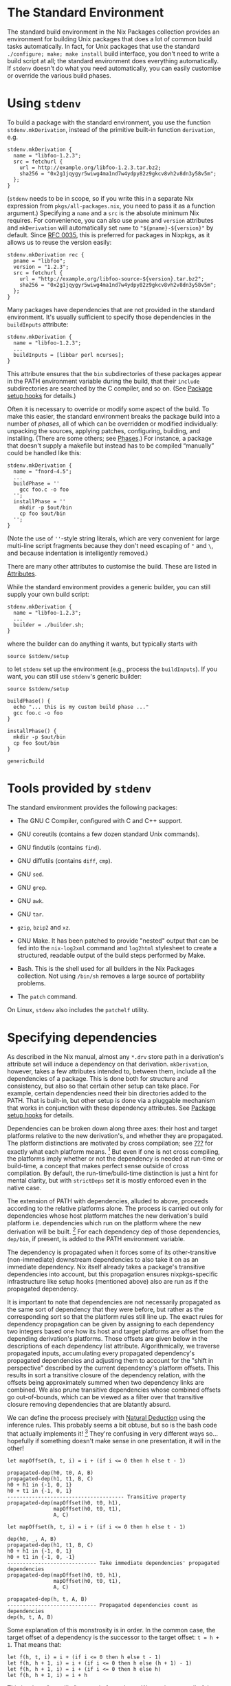 * The Standard Environment
  :PROPERTIES:
  :CUSTOM_ID: chap-stdenv
  :END:

The standard build environment in the Nix Packages collection provides
an environment for building Unix packages that does a lot of common
build tasks automatically. In fact, for Unix packages that use the
standard =./configure; make; make install= build interface, you don't
need to write a build script at all; the standard environment does
everything automatically. If =stdenv= doesn't do what you need
automatically, you can easily customise or override the various build
phases.

* Using =stdenv=
  :PROPERTIES:
  :CUSTOM_ID: sec-using-stdenv
  :END:

To build a package with the standard environment, you use the function
=stdenv.mkDerivation=, instead of the primitive built-in function
=derivation=, e.g.

#+BEGIN_EXAMPLE
  stdenv.mkDerivation {
    name = "libfoo-1.2.3";
    src = fetchurl {
      url = http://example.org/libfoo-1.2.3.tar.bz2;
      sha256 = "0x2g1jqygyr5wiwg4ma1nd7w4ydpy82z9gkcv8vh2v8dn3y58v5m";
    };
  }
#+END_EXAMPLE

(=stdenv= needs to be in scope, so if you write this in a separate Nix
expression from =pkgs/all-packages.nix=, you need to pass it as a
function argument.) Specifying a =name= and a =src= is the absolute
minimum Nix requires. For convenience, you can also use =pname= and
=version= attributes and =mkDerivation= will automatically set =name= to
="${pname}-${version}"= by default. Since
[[https://github.com/NixOS/rfcs/pull/35][RFC 0035]], this is preferred
for packages in Nixpkgs, as it allows us to reuse the version easily:

#+BEGIN_EXAMPLE
  stdenv.mkDerivation rec {
    pname = "libfoo";
    version = "1.2.3";
    src = fetchurl {
      url = "http://example.org/libfoo-source-${version}.tar.bz2";
      sha256 = "0x2g1jqygyr5wiwg4ma1nd7w4ydpy82z9gkcv8vh2v8dn3y58v5m";
    };
  }
#+END_EXAMPLE

Many packages have dependencies that are not provided in the standard
environment. It's usually sufficient to specify those dependencies in
the =buildInputs= attribute:

#+BEGIN_EXAMPLE
  stdenv.mkDerivation {
    name = "libfoo-1.2.3";
    ...
    buildInputs = [libbar perl ncurses];
  }
#+END_EXAMPLE

This attribute ensures that the =bin= subdirectories of these packages
appear in the PATH environment variable during the build, that their
=include= subdirectories are searched by the C compiler, and so on. (See
[[#ssec-setup-hooks][Package setup hooks]] for details.)

Often it is necessary to override or modify some aspect of the build. To
make this easier, the standard environment breaks the package build into
a number of /phases/, all of which can be overridden or modified
individually: unpacking the sources, applying patches, configuring,
building, and installing. (There are some others; see
[[#sec-stdenv-phases][Phases]].) For instance, a package that doesn't
supply a makefile but instead has to be compiled “manually” could be
handled like this:

#+BEGIN_EXAMPLE
  stdenv.mkDerivation {
    name = "fnord-4.5";
    ...
    buildPhase = ''
      gcc foo.c -o foo
    '';
    installPhase = ''
      mkdir -p $out/bin
      cp foo $out/bin
    '';
  }
#+END_EXAMPLE

(Note the use of =''=-style string literals, which are very convenient
for large multi-line script fragments because they don't need escaping
of ="= and =\=, and because indentation is intelligently removed.)

There are many other attributes to customise the build. These are listed
in [[#ssec-stdenv-attributes][Attributes]].

While the standard environment provides a generic builder, you can still
supply your own build script:

#+BEGIN_EXAMPLE
  stdenv.mkDerivation {
    name = "libfoo-1.2.3";
    ...
    builder = ./builder.sh;
  }
#+END_EXAMPLE

where the builder can do anything it wants, but typically starts with

#+BEGIN_EXAMPLE
  source $stdenv/setup
#+END_EXAMPLE

to let =stdenv= set up the environment (e.g., process the
=buildInputs=). If you want, you can still use =stdenv='s generic
builder:

#+BEGIN_EXAMPLE
  source $stdenv/setup

  buildPhase() {
    echo "... this is my custom build phase ..."
    gcc foo.c -o foo
  }

  installPhase() {
    mkdir -p $out/bin
    cp foo $out/bin
  }

  genericBuild
#+END_EXAMPLE

* Tools provided by =stdenv=
  :PROPERTIES:
  :CUSTOM_ID: sec-tools-of-stdenv
  :END:

The standard environment provides the following packages:

- The GNU C Compiler, configured with C and C++ support.

- GNU coreutils (contains a few dozen standard Unix commands).

- GNU findutils (contains =find=).

- GNU diffutils (contains =diff=, =cmp=).

- GNU =sed=.

- GNU =grep=.

- GNU =awk=.

- GNU =tar=.

- =gzip=, =bzip2= and =xz=.

- GNU Make. It has been patched to provide "nested" output that can be
  fed into the =nix-log2xml= command and =log2html= stylesheet to create
  a structured, readable output of the build steps performed by Make.

- Bash. This is the shell used for all builders in the Nix Packages
  collection. Not using =/bin/sh= removes a large source of portability
  problems.

- The =patch= command.

On Linux, =stdenv= also includes the =patchelf= utility.

* Specifying dependencies
  :PROPERTIES:
  :CUSTOM_ID: ssec-stdenv-dependencies
  :END:

As described in the Nix manual, almost any =*.drv= store path in a
derivation's attribute set will induce a dependency on that derivation.
=mkDerivation=, however, takes a few attributes intended to, between
them, include all the dependencies of a package. This is done both for
structure and consistency, but also so that certain other setup can take
place. For example, certain dependencies need their bin directories
added to the PATH. That is built-in, but other setup is done via a
pluggable mechanism that works in conjunction with these dependency
attributes. See [[#ssec-setup-hooks][Package setup hooks]] for details.

Dependencies can be broken down along three axes: their host and target
platforms relative to the new derivation's, and whether they are
propagated. The platform distinctions are motivated by cross
compilation; see [[#chap-cross][???]] for exactly what each platform
means. [fn:1] But even if one is not cross compiling, the platforms
imply whether or not the dependency is needed at run-time or build-time,
a concept that makes perfect sense outside of cross compilation. By
default, the run-time/build-time distinction is just a hint for mental
clarity, but with =strictDeps= set it is mostly enforced even in the
native case.

The extension of PATH with dependencies, alluded to above, proceeds
according to the relative platforms alone. The process is carried out
only for dependencies whose host platform matches the new derivation's
build platform i.e. dependencies which run on the platform where the new
derivation will be built. [fn:2] For each dependency dep of those
dependencies, =dep/bin=, if present, is added to the PATH environment
variable.

The dependency is propagated when it forces some of its other-transitive
(non-immediate) downstream dependencies to also take it on as an
immediate dependency. Nix itself already takes a package's transitive
dependencies into account, but this propagation ensures nixpkgs-specific
infrastructure like setup hooks (mentioned above) also are run as if the
propagated dependency.

It is important to note that dependencies are not necessarily propagated
as the same sort of dependency that they were before, but rather as the
corresponding sort so that the platform rules still line up. The exact
rules for dependency propagation can be given by assigning to each
dependency two integers based one how its host and target platforms are
offset from the depending derivation's platforms. Those offsets are
given below in the descriptions of each dependency list attribute.
Algorithmically, we traverse propagated inputs, accumulating every
propagated dependency's propagated dependencies and adjusting them to
account for the "shift in perspective" described by the current
dependency's platform offsets. This results in sort a transitive closure
of the dependency relation, with the offsets being approximately summed
when two dependency links are combined. We also prune transitive
dependencies whose combined offsets go out-of-bounds, which can be
viewed as a filter over that transitive closure removing dependencies
that are blatantly absurd.

We can define the process precisely with
[[https://en.wikipedia.org/wiki/Natural_deduction][Natural Deduction]]
using the inference rules. This probably seems a bit obtuse, but so is
the bash code that actually implements it! [fn:3] They're confusing in
very different ways so... hopefully if something doesn't make sense in
one presentation, it will in the other!

#+BEGIN_EXAMPLE
  let mapOffset(h, t, i) = i + (if i <= 0 then h else t - 1)

  propagated-dep(h0, t0, A, B)
  propagated-dep(h1, t1, B, C)
  h0 + h1 in {-1, 0, 1}
  h0 + t1 in {-1, 0, 1}
  -------------------------------------- Transitive property
  propagated-dep(mapOffset(h0, t0, h1),
                 mapOffset(h0, t0, t1),
                 A, C)
#+END_EXAMPLE

#+BEGIN_EXAMPLE
  let mapOffset(h, t, i) = i + (if i <= 0 then h else t - 1)

  dep(h0, _, A, B)
  propagated-dep(h1, t1, B, C)
  h0 + h1 in {-1, 0, 1}
  h0 + t1 in {-1, 0, -1}
  ----------------------------- Take immediate dependencies' propagated dependencies
  propagated-dep(mapOffset(h0, t0, h1),
                 mapOffset(h0, t0, t1),
                 A, C)
#+END_EXAMPLE

#+BEGIN_EXAMPLE
  propagated-dep(h, t, A, B)
  ----------------------------- Propagated dependencies count as dependencies
  dep(h, t, A, B)
#+END_EXAMPLE

Some explanation of this monstrosity is in order. In the common case,
the target offset of a dependency is the successor to the target offset:
=t = h + 1=. That means that:

#+BEGIN_EXAMPLE
  let f(h, t, i) = i + (if i <= 0 then h else t - 1)
  let f(h, h + 1, i) = i + (if i <= 0 then h else (h + 1) - 1)
  let f(h, h + 1, i) = i + (if i <= 0 then h else h)
  let f(h, h + 1, i) = i + h
#+END_EXAMPLE

This is where "sum-like" comes in from above: We can just sum all of the
host offsets to get the host offset of the transitive dependency. The
target offset is the transitive dependency is simply the host offset +
1, just as it was with the dependencies composed to make this transitive
one; it can be ignored as it doesn't add any new information.

Because of the bounds checks, the uncommon cases are =h = t= and
=h + 2 = t=. In the former case, the motivation for =mapOffset= is that
since its host and target platforms are the same, no transitive
dependency of it should be able to "discover" an offset greater than its
reduced target offsets. =mapOffset= effectively "squashes" all its
transitive dependencies' offsets so that none will ever be greater than
the target offset of the original =h = t= package. In the other case,
=h + 1= is skipped over between the host and target offsets. Instead of
squashing the offsets, we need to "rip" them apart so no transitive
dependencies' offset is that one.

Overall, the unifying theme here is that propagation shouldn't be
introducing transitive dependencies involving platforms the depending
package is unaware of. [One can imagine the dependending package asking
for dependencies with the platforms it knows about; other platforms it
doesn't know how to ask for. The platform description in that scenario
is a kind of unforagable capability.] The offset bounds checking and
definition of =mapOffset= together ensure that this is the case.
Discovering a new offset is discovering a new platform, and since those
platforms weren't in the derivation "spec" of the needing package, they
cannot be relevant. From a capability perspective, we can imagine that
the host and target platforms of a package are the capabilities a
package requires, and the depending package must provide the capability
to the dependency.

- =depsBuildBuild= :: A list of dependencies whose host and target
  platforms are the new derivation's build platform. This means a =-1=
  host and =-1= target offset from the new derivation's platforms. These
  are programs and libraries used at build time that produce programs
  and libraries also used at build time. If the dependency doesn't care
  about the target platform (i.e. isn't a compiler or similar tool), put
  it in =nativeBuildInputs= instead. The most common use of this
  =buildPackages.stdenv.cc=, the default C compiler for this role. That
  example crops up more than one might think in old commonly used C
  libraries.

  Since these packages are able to be run at build-time, they are always
  added to the PATH, as described above. But since these packages are
  only guaranteed to be able to run then, they shouldn't persist as
  run-time dependencies. This isn't currently enforced, but could be in
  the future.

- =nativeBuildInputs= :: A list of dependencies whose host platform is
  the new derivation's build platform, and target platform is the new
  derivation's host platform. This means a =-1= host offset and =0=
  target offset from the new derivation's platforms. These are programs
  and libraries used at build-time that, if they are a compiler or
  similar tool, produce code to run at run-time---i.e. tools used to
  build the new derivation. If the dependency doesn't care about the
  target platform (i.e. isn't a compiler or similar tool), put it here,
  rather than in =depsBuildBuild= or =depsBuildTarget=. This could be
  called =depsBuildHost= but =nativeBuildInputs= is used for historical
  continuity.

  Since these packages are able to be run at build-time, they are added
  to the PATH, as described above. But since these packages are only
  guaranteed to be able to run then, they shouldn't persist as run-time
  dependencies. This isn't currently enforced, but could be in the
  future.

- =depsBuildTarget= :: A list of dependencies whose host platform is the
  new derivation's build platform, and target platform is the new
  derivation's target platform. This means a =-1= host offset and =1=
  target offset from the new derivation's platforms. These are programs
  used at build time that produce code to run with code produced by the
  depending package. Most commonly, these are tools used to build the
  runtime or standard library that the currently-being-built compiler
  will inject into any code it compiles. In many cases, the
  currently-being-built-compiler is itself employed for that task, but
  when that compiler won't run (i.e. its build and host platform differ)
  this is not possible. Other times, the compiler relies on some other
  tool, like binutils, that is always built separately so that the
  dependency is unconditional.

  This is a somewhat confusing concept to wrap one's head around, and
  for good reason. As the only dependency type where the platform
  offsets are not adjacent integers, it requires thinking of a
  bootstrapping stage /two/ away from the current one. It and its
  use-case go hand in hand and are both considered poor form: try to not
  need this sort of dependency, and try to avoid building standard
  libraries and runtimes in the same derivation as the compiler produces
  code using them. Instead strive to build those like a normal library,
  using the newly-built compiler just as a normal library would. In
  short, do not use this attribute unless you are packaging a compiler
  and are sure it is needed.

  Since these packages are able to run at build time, they are added to
  the PATH, as described above. But since these packages are only
  guaranteed to be able to run then, they shouldn't persist as run-time
  dependencies. This isn't currently enforced, but could be in the
  future.

- =depsHostHost= :: A list of dependencies whose host and target
  platforms match the new derivation's host platform. This means a =0=
  host offset and =0= target offset from the new derivation's host
  platform. These are packages used at run-time to generate code also
  used at run-time. In practice, this would usually be tools used by
  compilers for macros or a metaprogramming system, or libraries used by
  the macros or metaprogramming code itself. It's always preferable to
  use a =depsBuildBuild= dependency in the derivation being built over a
  =depsHostHost= on the tool doing the building for this purpose.

- =buildInputs= :: A list of dependencies whose host platform and target
  platform match the new derivation's. This means a =0= host offset and
  a =1= target offset from the new derivation's host platform. This
  would be called =depsHostTarget= but for historical continuity. If the
  dependency doesn't care about the target platform (i.e. isn't a
  compiler or similar tool), put it here, rather than in
  =depsBuildBuild=.

  These are often programs and libraries used by the new derivation at
  /run/-time, but that isn't always the case. For example, the machine
  code in a statically-linked library is only used at run-time, but the
  derivation containing the library is only needed at build-time. Even
  in the dynamic case, the library may also be needed at build-time to
  appease the linker.

- =depsTargetTarget= :: A list of dependencies whose host platform
  matches the new derivation's target platform. This means a =1= offset
  from the new derivation's platforms. These are packages that run on
  the target platform, e.g. the standard library or run-time deps of
  standard library that a compiler insists on knowing about. It's poor
  form in almost all cases for a package to depend on another from a
  future stage [future stage corresponding to positive offset]. Do not
  use this attribute unless you are packaging a compiler and are sure it
  is needed.

- =depsBuildBuildPropagated= :: The propagated equivalent of
  =depsBuildBuild=. This perhaps never ought to be used, but it is
  included for consistency [see below for the others].

- =propagatedNativeBuildInputs= :: The propagated equivalent of
  =nativeBuildInputs=. This would be called =depsBuildHostPropagated=
  but for historical continuity. For example, if package =Y= has
  =propagatedNativeBuildInputs = [X]=, and package =Z= has
  =buildInputs = [Y]=, then package =Z= will be built as if it included
  package =X= in its =nativeBuildInputs=. If instead, package =Z= has
  =nativeBuildInputs = [Y]=, then =Z= will be built as if it included
  =X= in the =depsBuildBuild= of package =Z=, because of the sum of the
  two =-1= host offsets.

- =depsBuildTargetPropagated= :: The propagated equivalent of
  =depsBuildTarget=. This is prefixed for the same reason of alerting
  potential users.

- =depsHostHostPropagated= :: The propagated equivalent of
  =depsHostHost=.

- =propagatedBuildInputs= :: The propagated equivalent of =buildInputs=.
  This would be called =depsHostTargetPropagated= but for historical
  continuity.

- =depsTargetTargetPropagated= :: The propagated equivalent of
  =depsTargetTarget=. This is prefixed for the same reason of alerting
  potential users.

* Attributes
  :PROPERTIES:
  :CUSTOM_ID: ssec-stdenv-attributes
  :END:

- =NIX_DEBUG= :: A natural number indicating how much information to
  log. If set to 1 or higher, =stdenv= will print moderate debugging
  information during the build. In particular, the =gcc= and =ld=
  wrapper scripts will print out the complete command line passed to the
  wrapped tools. If set to 6 or higher, the =stdenv= setup script will
  be run with =set -x= tracing. If set to 7 or higher, the =gcc= and
  =ld= wrapper scripts will also be run with =set -x= tracing.

- =enableParallelBuilding= :: If set to =true=, =stdenv= will pass
  specific flags to =make= and other build tools to enable parallel
  building with up to =build-cores= workers.

  Unless set to =false=, some build systems with good support for
  parallel building including =cmake=, =meson=, and =qmake= will set it
  to =true=.

- =passthru= :: This is an attribute set which can be filled with
  arbitrary values. For example:

  #+BEGIN_EXAMPLE
    passthru = {
      foo = "bar";
      baz = {
        value1 = 4;
        value2 = 5;
      };
    }
  #+END_EXAMPLE

  Values inside it are not passed to the builder, so you can change them
  without triggering a rebuild. However, they can be accessed outside of
  a derivation directly, as if they were set inside a derivation itself,
  e.g. =hello.baz.value1=. We don't specify any usage or schema of
  =passthru= - it is meant for values that would be useful outside the
  derivation in other parts of a Nix expression (e.g. in other
  derivations). An example would be to convey some specific dependency
  of your derivation which contains a program with plugins support.
  Later, others who make derivations with plugins can use passed-through
  dependency to ensure that their plugin would be binary-compatible with
  built program.

- =passthru.updateScript= :: A script to be run by
  =maintainers/scripts/update.nix= when the package is matched. It needs
  to be an executable file, either on the file system:

  #+BEGIN_EXAMPLE
    passthru.updateScript = ./update.sh;
  #+END_EXAMPLE

  or inside the expression itself:

  #+BEGIN_EXAMPLE
    passthru.updateScript = writeScript "update-zoom-us" ''
      #!/usr/bin/env nix-shell
      #!nix-shell -i bash -p curl pcre common-updater-scripts

      set -eu -o pipefail

      version="$(curl -sI https://zoom.us/client/latest/zoom_x86_64.tar.xz | grep -Fi 'Location:' | pcregrep -o1 '/(([0-9]\.?)+)/')"
      update-source-version zoom-us "$version"
    '';
  #+END_EXAMPLE

  The attribute can also contain a list, a script followed by arguments
  to be passed to it:

  #+BEGIN_EXAMPLE
    passthru.updateScript = [ ../../update.sh pname "--requested-release=unstable" ];
  #+END_EXAMPLE

  The script will be usually run from the root of the Nixpkgs repository
  but you should not rely on that. Also note that the update scripts
  will be run in parallel by default; you should avoid running
  =git commit= or any other commands that cannot handle that.

  For information about how to run the updates, execute
  =nix-shell maintainers/scripts/update.nix=.

* Phases
  :PROPERTIES:
  :CUSTOM_ID: sec-stdenv-phases
  :END:

The generic builder has a number of /phases/. Package builds are split
into phases to make it easier to override specific parts of the build
(e.g., unpacking the sources or installing the binaries). Furthermore,
it allows a nicer presentation of build logs in the Nix build farm.

Each phase can be overridden in its entirety either by setting the
environment variable =namePhase= to a string containing some shell
commands to be executed, or by redefining the shell function
=namePhase=. The former is convenient to override a phase from the
derivation, while the latter is convenient from a build script. However,
typically one only wants to /add/ some commands to a phase, e.g. by
defining =postInstall= or =preFixup=, as skipping some of the default
actions may have unexpected consequences. The default script for each
phase is defined in the file =pkgs/stdenv/generic/setup.sh=.

** Controlling phases
   :PROPERTIES:
   :CUSTOM_ID: ssec-controlling-phases
   :END:

There are a number of variables that control what phases are executed
and in what order:

- =phases= :: Specifies the phases. You can change the order in which
  phases are executed, or add new phases, by setting this variable. If
  it's not set, the default value is used, which is
  =$prePhases unpackPhase patchPhase $preConfigurePhases configurePhase $preBuildPhases buildPhase checkPhase $preInstallPhases installPhase fixupPhase installCheckPhase $preDistPhases distPhase $postPhases=.

  Usually, if you just want to add a few phases, it's more convenient to
  set one of the variables below (such as =preInstallPhases=), as you
  then don't specify all the normal phases.

- =prePhases= :: Additional phases executed before any of the default
  phases.

- =preConfigurePhases= :: Additional phases executed just before the
  configure phase.

- =preBuildPhases= :: Additional phases executed just before the build
  phase.

- =preInstallPhases= :: Additional phases executed just before the
  install phase.

- =preFixupPhases= :: Additional phases executed just before the fixup
  phase.

- =preDistPhases= :: Additional phases executed just before the
  distribution phase.

- =postPhases= :: Additional phases executed after any of the default
  phases.

** The unpack phase
   :PROPERTIES:
   :CUSTOM_ID: ssec-unpack-phase
   :END:

The unpack phase is responsible for unpacking the source code of the
package. The default implementation of =unpackPhase= unpacks the source
files listed in the src environment variable to the current directory.
It supports the following files by default:

- Tar files :: These can optionally be compressed using =gzip=
  (=.tar.gz=, =.tgz= or =.tar.Z=), =bzip2= (=.tar.bz2=, =.tbz2= or
  =.tbz=) or =xz= (=.tar.xz=, =.tar.lzma= or =.txz=).

- Zip files :: Zip files are unpacked using =unzip=. However, =unzip= is
  not in the standard environment, so you should add it to
  =nativeBuildInputs= yourself.

- Directories in the Nix store :: These are simply copied to the current
  directory. The hash part of the file name is stripped, e.g.
  =/nix/store/1wydxgby13cz...-my-sources= would be copied to
  =my-sources=.

Additional file types can be supported by setting the =unpackCmd=
variable (see below).

- =srcs= / =src= :: The list of source files or directories to be
  unpacked or copied. One of these must be set.

- =sourceRoot= :: After running =unpackPhase=, the generic builder
  changes the current directory to the directory created by unpacking
  the sources. If there are multiple source directories, you should set
  =sourceRoot= to the name of the intended directory.

- =setSourceRoot= :: Alternatively to setting =sourceRoot=, you can set
  =setSourceRoot= to a shell command to be evaluated by the unpack phase
  after the sources have been unpacked. This command must set
  =sourceRoot=.

- =preUnpack= :: Hook executed at the start of the unpack phase.

- =postUnpack= :: Hook executed at the end of the unpack phase.

- =dontUnpack= :: Set to true to skip the unpack phase.

- =dontMakeSourcesWritable= :: If set to =1=, the unpacked sources are
  /not/ made writable. By default, they are made writable to prevent
  problems with read-only sources. For example, copied store directories
  would be read-only without this.

- =unpackCmd= :: The unpack phase evaluates the string =$unpackCmd= for
  any unrecognised file. The path to the current source file is
  contained in the =curSrc= variable.

** The patch phase
   :PROPERTIES:
   :CUSTOM_ID: ssec-patch-phase
   :END:

The patch phase applies the list of patches defined in the =patches=
variable.

- =patches= :: The list of patches. They must be in the format accepted
  by the =patch= command, and may optionally be compressed using =gzip=
  (=.gz=), =bzip2= (=.bz2=) or =xz= (=.xz=).

- =patchFlags= :: Flags to be passed to =patch=. If not set, the
  argument =-p1= is used, which causes the leading directory component
  to be stripped from the file names in each patch.

- =prePatch= :: Hook executed at the start of the patch phase.

- =postPatch= :: Hook executed at the end of the patch phase.

** The configure phase
   :PROPERTIES:
   :CUSTOM_ID: ssec-configure-phase
   :END:

The configure phase prepares the source tree for building. The default
=configurePhase= runs =./configure= (typically an Autoconf-generated
script) if it exists.

- =configureScript= :: The name of the configure script. It defaults to
  =./configure= if it exists; otherwise, the configure phase is skipped.
  This can actually be a command (like =perl ./Configure.pl=).

- =configureFlags= :: A list of strings passed as additional arguments
  to the configure script.

- =dontConfigure= :: Set to true to skip the configure phase.

- =configureFlagsArray= :: A shell array containing additional arguments
  passed to the configure script. You must use this instead of
  =configureFlags= if the arguments contain spaces.

- =dontAddPrefix= :: By default, the flag =--prefix=$prefix= is added to
  the configure flags. If this is undesirable, set this variable to
  true.

- =prefix= :: The prefix under which the package must be installed,
  passed via the =--prefix= option to the configure script. It defaults
  to =$out=.

- =prefixKey= :: The key to use when specifying the prefix. By default,
  this is set to =--prefix== as that is used by the majority of
  packages.

- =dontAddDisableDepTrack= :: By default, the flag
  =--disable-dependency-tracking= is added to the configure flags to
  speed up Automake-based builds. If this is undesirable, set this
  variable to true.

- =dontFixLibtool= :: By default, the configure phase applies some
  special hackery to all files called =ltmain.sh= before running the
  configure script in order to improve the purity of Libtool-based
  packages [fn:4] . If this is undesirable, set this variable to true.

- =dontDisableStatic= :: By default, when the configure script has
  =--enable-static=, the option =--disable-static= is added to the
  configure flags.

  If this is undesirable, set this variable to true.

- =configurePlatforms= :: By default, when cross compiling, the
  configure script has =--build=...= and =--host=...= passed. Packages
  can instead pass =[ "build" "host" "target" ]= or a subset to control
  exactly which platform flags are passed. Compilers and other tools can
  use this to also pass the target platform. [fn:5]

- =preConfigure= :: Hook executed at the start of the configure phase.

- =postConfigure= :: Hook executed at the end of the configure phase.

** The build phase
   :PROPERTIES:
   :CUSTOM_ID: build-phase
   :END:

The build phase is responsible for actually building the package (e.g.
compiling it). The default =buildPhase= simply calls =make= if a file
named =Makefile=, =makefile= or =GNUmakefile= exists in the current
directory (or the =makefile= is explicitly set); otherwise it does
nothing.

- =dontBuild= :: Set to true to skip the build phase.

- =makefile= :: The file name of the Makefile.

- =makeFlags= :: A list of strings passed as additional flags to =make=.
  These flags are also used by the default install and check phase. For
  setting make flags specific to the build phase, use =buildFlags= (see
  below).

  #+BEGIN_EXAMPLE
    makeFlags = [ "PREFIX=$(out)" ];
  #+END_EXAMPLE

  #+BEGIN_QUOTE
    *Note*

    The flags are quoted in bash, but environment variables can be
    specified by using the make syntax.
  #+END_QUOTE

- =makeFlagsArray= :: A shell array containing additional arguments
  passed to =make=. You must use this instead of =makeFlags= if the
  arguments contain spaces, e.g.

  #+BEGIN_EXAMPLE
    preBuild = ''
      makeFlagsArray+=(CFLAGS="-O0 -g" LDFLAGS="-lfoo -lbar")
    '';
  #+END_EXAMPLE

  Note that shell arrays cannot be passed through environment variables,
  so you cannot set =makeFlagsArray= in a derivation attribute (because
  those are passed through environment variables): you have to define
  them in shell code.

- =buildFlags= / =buildFlagsArray= :: A list of strings passed as
  additional flags to =make=. Like =makeFlags= and =makeFlagsArray=, but
  only used by the build phase.

- =preBuild= :: Hook executed at the start of the build phase.

- =postBuild= :: Hook executed at the end of the build phase.

You can set flags for =make= through the =makeFlags= variable.

Before and after running =make=, the hooks =preBuild= and =postBuild=
are called, respectively.

** The check phase
   :PROPERTIES:
   :CUSTOM_ID: ssec-check-phase
   :END:

The check phase checks whether the package was built correctly by
running its test suite. The default =checkPhase= calls =make check=, but
only if the =doCheck= variable is enabled.

- =doCheck= :: Controls whether the check phase is executed. By default
  it is skipped, but if =doCheck= is set to true, the check phase is
  usually executed. Thus you should set

  #+BEGIN_EXAMPLE
    doCheck = true;
  #+END_EXAMPLE

  in the derivation to enable checks. The exception is cross
  compilation. Cross compiled builds never run tests, no matter how
  =doCheck= is set, as the newly-built program won't run on the platform
  used to build it.

- =makeFlags= / =makeFlagsArray= / =makefile= :: See the build phase for
  details.

- =checkTarget= :: The make target that runs the tests. Defaults to
  =check=.

- =checkFlags= / =checkFlagsArray= :: A list of strings passed as
  additional flags to =make=. Like =makeFlags= and =makeFlagsArray=, but
  only used by the check phase.

- =checkInputs= :: A list of dependencies used by the phase. This gets
  included in =nativeBuildInputs= when =doCheck= is set.

- =preCheck= :: Hook executed at the start of the check phase.

- =postCheck= :: Hook executed at the end of the check phase.

** The install phase
   :PROPERTIES:
   :CUSTOM_ID: ssec-install-phase
   :END:

The install phase is responsible for installing the package in the Nix
store under out. The default =installPhase= creates the directory =$out=
and calls =make install=.

- =makeFlags= / =makeFlagsArray= / =makefile= :: See the build phase for
  details.

- =installTargets= :: The make targets that perform the installation.
  Defaults to =install=. Example:

  #+BEGIN_EXAMPLE
    installTargets = "install-bin install-doc";
  #+END_EXAMPLE

- =installFlags= / =installFlagsArray= :: A list of strings passed as
  additional flags to =make=. Like =makeFlags= and =makeFlagsArray=, but
  only used by the install phase.

- =preInstall= :: Hook executed at the start of the install phase.

- =postInstall= :: Hook executed at the end of the install phase.

** The fixup phase
   :PROPERTIES:
   :CUSTOM_ID: ssec-fixup-phase
   :END:

The fixup phase performs some (Nix-specific) post-processing actions on
the files installed under =$out= by the install phase. The default
=fixupPhase= does the following:

- It moves the =man/=, =doc/= and =info/= subdirectories of $out to
  =share/=.

- It strips libraries and executables of debug information.

- On Linux, it applies the =patchelf= command to ELF executables and
  libraries to remove unused directories from the =RPATH= in order to
  prevent unnecessary runtime dependencies.

- It rewrites the interpreter paths of shell scripts to paths found in
  PATH. E.g., =/usr/bin/perl= will be rewritten to
  =/nix/store/some-perl/bin/perl= found in PATH.

- =dontFixup= :: Set to true to skip the fixup phase.

- =dontStrip= :: If set, libraries and executables are not stripped. By
  default, they are.

- =dontStripHost= :: Like =dontStrip=, but only affects the =strip=
  command targetting the package's host platform. Useful when supporting
  cross compilation, but otherwise feel free to ignore.

- =dontStripTarget= :: Like =dontStrip=, but only affects the =strip=
  command targetting the packages' target platform. Useful when
  supporting cross compilation, but otherwise feel free to ignore.

- =dontMoveSbin= :: If set, files in =$out/sbin= are not moved to
  =$out/bin=. By default, they are.

- =stripAllList= :: List of directories to search for libraries and
  executables from which /all/ symbols should be stripped. By default,
  it's empty. Stripping all symbols is risky, since it may remove not
  just debug symbols but also ELF information necessary for normal
  execution.

- =stripAllFlags= :: Flags passed to the =strip= command applied to the
  files in the directories listed in =stripAllList=. Defaults to =-s=
  (i.e. =--strip-all=).

- =stripDebugList= :: List of directories to search for libraries and
  executables from which only debugging-related symbols should be
  stripped. It defaults to =lib bin sbin=.

- =stripDebugFlags= :: Flags passed to the =strip= command applied to
  the files in the directories listed in =stripDebugList=. Defaults to
  =-S= (i.e. =--strip-debug=).

- =dontPatchELF= :: If set, the =patchelf= command is not used to remove
  unnecessary =RPATH= entries. Only applies to Linux.

- =dontPatchShebangs= :: If set, scripts starting with =#!= do not have
  their interpreter paths rewritten to paths in the Nix store.

- =dontPruneLibtoolFiles= :: If set, libtool =.la= files associated with
  shared libraries won't have their =dependency_libs= field cleared.

- =forceShare= :: The list of directories that must be moved from =$out=
  to =$out/share=. Defaults to =man doc info=.

- =setupHook= :: A package can export a [[#ssec-setup-hooks][setup
  hook]] by setting this variable. The setup hook, if defined, is copied
  to =$out/nix-support/setup-hook=. Environment variables are then
  substituted in it using =substituteAll=.

- =preFixup= :: Hook executed at the start of the fixup phase.

- =postFixup= :: Hook executed at the end of the fixup phase.

- =separateDebugInfo= :: If set to =true=, the standard environment will
  enable debug information in C/C++ builds. After installation, the
  debug information will be separated from the executables and stored in
  the output named =debug=. (This output is enabled automatically; you
  don't need to set the =outputs= attribute explicitly.) To be precise,
  the debug information is stored in
  =debug/lib/debug/.build-id/XX/YYYY…=, where XXYYYY... is the build ID
  of the binary --- a SHA-1 hash of the contents of the binary.
  Debuggers like GDB use the build ID to look up the separated debug
  information.

  For example, with GDB, you can add

  #+BEGIN_EXAMPLE
    set debug-file-directory ~/.nix-profile/lib/debug
  #+END_EXAMPLE

  to =~/.gdbinit=. GDB will then be able to find debug information
  installed via =nix-env -i=.

** The installCheck phase
   :PROPERTIES:
   :CUSTOM_ID: ssec-installCheck-phase
   :END:

The installCheck phase checks whether the package was installed
correctly by running its test suite against the installed directories.
The default =installCheck= calls =make installcheck=.

- =doInstallCheck= :: Controls whether the installCheck phase is
  executed. By default it is skipped, but if =doInstallCheck= is set to
  true, the installCheck phase is usually executed. Thus you should set

  #+BEGIN_EXAMPLE
    doInstallCheck = true;
  #+END_EXAMPLE

  in the derivation to enable install checks. The exception is cross
  compilation. Cross compiled builds never run tests, no matter how
  =doInstallCheck= is set, as the newly-built program won't run on the
  platform used to build it.

- =installCheckTarget= :: The make target that runs the install tests.
  Defaults to =installcheck=.

- =installCheckFlags= / =installCheckFlagsArray= :: A list of strings
  passed as additional flags to =make=. Like =makeFlags= and
  =makeFlagsArray=, but only used by the installCheck phase.

- =installCheckInputs= :: A list of dependencies used by the phase. This
  gets included in =nativeBuildInputs= when =doInstallCheck= is set.

- =preInstallCheck= :: Hook executed at the start of the installCheck
  phase.

- =postInstallCheck= :: Hook executed at the end of the installCheck
  phase.

** The distribution phase
   :PROPERTIES:
   :CUSTOM_ID: ssec-distribution-phase
   :END:

The distribution phase is intended to produce a source distribution of
the package. The default =distPhase= first calls =make dist=, then it
copies the resulting source tarballs to =$out/tarballs/=. This phase is
only executed if the attribute =doDist= is set.

- =distTarget= :: The make target that produces the distribution.
  Defaults to =dist=.

- =distFlags= / =distFlagsArray= :: Additional flags passed to =make=.

- =tarballs= :: The names of the source distribution files to be copied
  to =$out/tarballs/=. It can contain shell wildcards. The default is
  =*.tar.gz=.

- =dontCopyDist= :: If set, no files are copied to =$out/tarballs/=.

- =preDist= :: Hook executed at the start of the distribution phase.

- =postDist= :: Hook executed at the end of the distribution phase.

* Shell functions
  :PROPERTIES:
  :CUSTOM_ID: ssec-stdenv-functions
  :END:

The standard environment provides a number of useful functions.

- =makeWrapper= executable wrapperfile args :: Constructs a wrapper for
  a program with various possible arguments. For example:

  #+BEGIN_EXAMPLE
    # adds `FOOBAR=baz` to `$out/bin/foo`’s environment
    makeWrapper $out/bin/foo $wrapperfile --set FOOBAR baz

    # prefixes the binary paths of `hello` and `git`
    # Be advised that paths often should be patched in directly
    # (via string replacements or in `configurePhase`).
    makeWrapper $out/bin/foo $wrapperfile --prefix PATH : ${lib.makeBinPath [ hello git ]}
  #+END_EXAMPLE

  There's many more kinds of arguments, they are documented in
  =nixpkgs/pkgs/build-support/setup-hooks/make-wrapper.sh=.

  =wrapProgram= is a convenience function you probably want to use most
  of the time.

- =substitute= infile outfile subs :: Performs string substitution on
  the contents of infile, writing the result to outfile. The
  substitutions in subs are of the following form:

  - =--replace= s1 s2 :: Replace every occurrence of the string s1 by
    s2.

  - =--subst-var= varName :: Replace every occurrence of =@varName@= by
    the contents of the environment variable varName. This is useful for
    generating files from templates, using =@...@= in the template as
    placeholders.

  - =--subst-var-by= varName s :: Replace every occurrence of
    =@varName@= by the string s.

  Example:

  #+BEGIN_EXAMPLE
    substitute ./foo.in ./foo.out \
        --replace /usr/bin/bar $bar/bin/bar \
        --replace "a string containing spaces" "some other text" \
        --subst-var someVar
  #+END_EXAMPLE

  =substitute= is implemented using the =replace= command. Unlike with
  the =sed= command, you don't have to worry about escaping special
  characters. It supports performing substitutions on binary files (such
  as executables), though there you'll probably want to make sure that
  the replacement string is as long as the replaced string.

- =substituteInPlace= file subs :: Like =substitute=, but performs the
  substitutions in place on the file file.

- =substituteAll= infile outfile :: Replaces every occurrence of
  =@varName@=, where varName is any environment variable, in infile,
  writing the result to outfile. For instance, if infile has the
  contents

  #+BEGIN_EXAMPLE
    #! @bash@/bin/sh
    PATH=@coreutils@/bin
    echo @foo@
  #+END_EXAMPLE

  and the environment contains
  =bash=/nix/store/bmwp0q28cf21...-bash-3.2-p39= and
  =coreutils=/nix/store/68afga4khv0w...-coreutils-6.12=, but does not
  contain the variable =foo=, then the output will be

  #+BEGIN_EXAMPLE
    #! /nix/store/bmwp0q28cf21...-bash-3.2-p39/bin/sh
    PATH=/nix/store/68afga4khv0w...-coreutils-6.12/bin
    echo @foo@
  #+END_EXAMPLE

  That is, no substitution is performed for undefined variables.

  Environment variables that start with an uppercase letter or an
  underscore are filtered out, to prevent global variables (like =HOME=)
  or private variables (like =__ETC_PROFILE_DONE=) from accidentally
  getting substituted. The variables also have to be valid bash “names”,
  as defined in the bash manpage (alphanumeric or =_=, must not start
  with a number).

- =substituteAllInPlace= file :: Like =substituteAll=, but performs the
  substitutions in place on the file file.

- =stripHash= path :: Strips the directory and hash part of a store
  path, outputting the name part to =stdout=. For example:

  #+BEGIN_EXAMPLE
    # prints coreutils-8.24
    stripHash "/nix/store/9s9r019176g7cvn2nvcw41gsp862y6b4-coreutils-8.24"
  #+END_EXAMPLE

  If you wish to store the result in another variable, then the
  following idiom may be useful:

  #+BEGIN_EXAMPLE
    name="/nix/store/9s9r019176g7cvn2nvcw41gsp862y6b4-coreutils-8.24"
    someVar=$(stripHash $name)
  #+END_EXAMPLE

- =wrapProgram= executable makeWrapperArgs :: Convenience function for
  =makeWrapper= that automatically creates a sane wrapper file. It takes
  all the same arguments as =makeWrapper=, except for =--argv0=.

  It cannot be applied multiple times, since it will overwrite the
  wrapper file.

* Package setup hooks
  :PROPERTIES:
  :CUSTOM_ID: ssec-setup-hooks
  :END:

Nix itself considers a build-time dependency as merely something that
should previously be built and accessible at build time---packages
themselves are on their own to perform any additional setup. In most
cases, that is fine, and the downstream derivation can deal with its own
dependencies. But for a few common tasks, that would result in almost
every package doing the same sort of setup work---depending not on the
package itself, but entirely on which dependencies were used.

In order to alleviate this burden, the setup hook mechanism was written,
where any package can include a shell script that [by convention rather
than enforcement by Nix], any downstream reverse-dependency will source
as part of its build process. That allows the downstream dependency to
merely specify its dependencies, and lets those dependencies effectively
initialize themselves. No boilerplate mirroring the list of dependencies
is needed.

The setup hook mechanism is a bit of a sledgehammer though: a powerful
feature with a broad and indiscriminate area of effect. The combination
of its power and implicit use may be expedient, but isn't without costs.
Nix itself is unchanged, but the spirit of added dependencies being
effect-free is violated even if the letter isn't. For example, if a
derivation path is mentioned more than once, Nix itself doesn't care and
simply makes sure the dependency derivation is already built just the
same---depending is just needing something to exist, and needing is
idempotent. However, a dependency specified twice will have its setup
hook run twice, and that could easily change the build environment
(though a well-written setup hook will therefore strive to be idempotent
so this is in fact not observable). More broadly, setup hooks are
anti-modular in that multiple dependencies, whether the same or
different, should not interfere and yet their setup hooks may well do
so.

The most typical use of the setup hook is actually to add other hooks
which are then run (i.e. after all the setup hooks) on each dependency.
For example, the C compiler wrapper's setup hook feeds itself flags for
each dependency that contains relevant libraries and headers. This is
done by defining a bash function, and appending its name to one of
envBuildBuildHooks`, envBuildHostHooks`, envBuildTargetHooks`,
envHostHostHooks`, envHostTargetHooks`, or envTargetTargetHooks`. These
6 bash variables correspond to the 6 sorts of dependencies by platform
(there's 12 total but we ignore the propagated/non-propagated axis).

Packages adding a hook should not hard code a specific hook, but rather
choose a variable /relative/ to how they are included. Returning to the
C compiler wrapper example, if the wrapper itself is an =n= dependency,
then it only wants to accumulate flags from =n + 1= dependencies, as
only those ones match the compiler's target platform. The hostOffset
variable is defined with the current dependency's host offset
targetOffset with its target offset, before its setup hook is sourced.
Additionally, since most environment hooks don't care about the target
platform, that means the setup hook can append to the right bash array
by doing something like

#+BEGIN_SRC sh
  addEnvHooks "$hostOffset" myBashFunction
#+END_SRC

The /existence/ of setups hooks has long been documented and packages
inside Nixpkgs are free to use this mechanism. Other packages, however,
should not rely on these mechanisms not changing between Nixpkgs
versions. Because of the existing issues with this system, there's
little benefit from mandating it be stable for any period of time.

First, let's cover some setup hooks that are part of Nixpkgs default
stdenv. This means that they are run for every package built using
=stdenv.mkDerivation=. Some of these are platform specific, so they may
run on Linux but not Darwin or vice-versa.

- =move-docs.sh= :: This setup hook moves any installed documentation to
  the =/share= subdirectory directory. This includes the man, doc and
  info directories. This is needed for legacy programs that do not know
  how to use the =share= subdirectory.

- =compress-man-pages.sh= :: This setup hook compresses any man pages
  that have been installed. The compression is done using the gzip
  program. This helps to reduce the installed size of packages.

- =strip.sh= :: This runs the strip command on installed binaries and
  libraries. This removes unnecessary information like debug symbols
  when they are not needed. This also helps to reduce the installed size
  of packages.

- =patch-shebangs.sh= :: This setup hook patches installed scripts to
  use the full path to the shebang interpreter. A shebang interpreter is
  the first commented line of a script telling the operating system
  which program will run the script (e.g =#!/bin/bash=). In Nix, we want
  an exact path to that interpreter to be used. This often replaces
  =/bin/sh= with a path in the Nix store.

- =audit-tmpdir.sh= :: This verifies that no references are left from
  the install binaries to the directory used to build those binaries.
  This ensures that the binaries do not need things outside the Nix
  store. This is currently supported in Linux only.

- =multiple-outputs.sh= :: This setup hook adds configure flags that
  tell packages to install files into any one of the proper outputs
  listed in =outputs=. This behavior can be turned off by setting
  =setOutputFlags= to false in the derivation environment. See
  [[#chap-multiple-output][???]] for more information.

- =move-sbin.sh= :: This setup hook moves any binaries installed in the
  sbin subdirectory into bin. In addition, a link is provided from sbin
  to bin for compatibility.

- =move-lib64.sh= :: This setup hook moves any libraries installed in
  the lib64 subdirectory into lib. In addition, a link is provided from
  lib64 to lib for compatibility.

- =set-source-date-epoch-to-latest.sh= :: This sets =SOURCE_DATE_EPOCH=
  to the modification time of the most recent file.

- Bintools Wrapper :: The Bintools Wrapper wraps the binary utilities
  for a bunch of miscellaneous purposes. These are GNU Binutils when
  targetting Linux, and a mix of cctools and GNU binutils for Darwin.
  [The "Bintools" name is supposed to be a compromise between "Binutils"
  and "cctools" not denoting any specific implementation.] Specifically,
  the underlying bintools package, and a C standard library (glibc or
  Darwin's libSystem, just for the dynamic loader) are all fed in, and
  dependency finding, hardening (see below), and purity checks for each
  are handled by the Bintools Wrapper. Packages typically depend on CC
  Wrapper, which in turn (at run time) depends on the Bintools Wrapper.

  The Bintools Wrapper was only just recently split off from CC Wrapper,
  so the division of labor is still being worked out. For example, it
  shouldn't care about the C standard library, but just take a
  derivation with the dynamic loader (which happens to be the glibc on
  linux). Dependency finding however is a task both wrappers will
  continue to need to share, and probably the most important to
  understand. It is currently accomplished by collecting directories of
  host-platform dependencies (i.e. =buildInputs= and
  =nativeBuildInputs=) in environment variables. The Bintools Wrapper's
  setup hook causes any =lib= and =lib64= subdirectories to be added to
  NIX_LDFLAGS. Since the CC Wrapper and the Bintools Wrapper use the
  same strategy, most of the Bintools Wrapper code is sparsely commented
  and refers to the CC Wrapper. But the CC Wrapper's code, by contrast,
  has quite lengthy comments. The Bintools Wrapper merely cites those,
  rather than repeating them, to avoid falling out of sync.

  A final task of the setup hook is defining a number of standard
  environment variables to tell build systems which executables fulfill
  which purpose. They are defined to just be the base name of the tools,
  under the assumption that the Bintools Wrapper's binaries will be on
  the path. Firstly, this helps poorly-written packages, e.g. ones that
  look for just =gcc= when CC isn't defined yet =clang= is to be used.
  Secondly, this helps packages not get confused when cross-compiling,
  in which case multiple Bintools Wrappers may simultaneously be in
  use. [fn:6] BUILD_- and TARGET_-prefixed versions of the normal
  environment variable are defined for additional Bintools Wrappers,
  properly disambiguating them.

  A problem with this final task is that the Bintools Wrapper is honest
  and defines LD as =ld=. Most packages, however, firstly use the C
  compiler for linking, secondly use LD anyways, defining it as the C
  compiler, and thirdly, only so define LD when it is undefined as a
  fallback. This triple-threat means Bintools Wrapper will break those
  packages, as LD is already defined as the actual linker which the
  package won't override yet doesn't want to use. The workaround is to
  define, just for the problematic package, LD as the C compiler. A good
  way to do this would be =preConfigure = "LD=$CC"=.

- CC Wrapper :: The CC Wrapper wraps a C toolchain for a bunch of
  miscellaneous purposes. Specifically, a C compiler (GCC or Clang),
  wrapped binary tools, and a C standard library (glibc or Darwin's
  libSystem, just for the dynamic loader) are all fed in, and dependency
  finding, hardening (see below), and purity checks for each are handled
  by the CC Wrapper. Packages typically depend on the CC Wrapper, which
  in turn (at run-time) depends on the Bintools Wrapper.

  Dependency finding is undoubtedly the main task of the CC Wrapper.
  This works just like the Bintools Wrapper, except that any =include=
  subdirectory of any relevant dependency is added to
  NIX_CFLAGS_COMPILE. The setup hook itself contains some lengthy
  comments describing the exact convoluted mechanism by which this is
  accomplished.

  Similarly, the CC Wrapper follows the Bintools Wrapper in defining
  standard environment variables with the names of the tools it wraps,
  for the same reasons described above. Importantly, while it includes a
  =cc= symlink to the c compiler for portability, the CC will be defined
  using the compiler's "real name" (i.e. =gcc= or =clang=). This helps
  lousy build systems that inspect on the name of the compiler rather
  than run it.

Here are some more packages that provide a setup hook. Since the list of
hooks is extensible, this is not an exhaustive list. The mechanism is
only to be used as a last resort, so it might cover most uses.

- Perl :: Adds the =lib/site_perl= subdirectory of each build input to
  the PERL5LIB environment variable. For instance, if =buildInputs=
  contains Perl, then the =lib/site_perl= subdirectory of each input is
  added to the PERL5LIB environment variable.

- Python :: Adds the =lib/${python.libPrefix}/site-packages=
  subdirectory of each build input to the PYTHONPATH environment
  variable.

- pkg-config :: Adds the =lib/pkgconfig= and =share/pkgconfig=
  subdirectories of each build input to the PKG_CONFIG_PATH environment
  variable.

- Automake :: Adds the =share/aclocal= subdirectory of each build input
  to the ACLOCAL_PATH environment variable.

- Autoconf :: The =autoreconfHook= derivation adds =autoreconfPhase=,
  which runs autoreconf, libtoolize and automake, essentially preparing
  the configure script in autotools-based builds. Most autotools-based
  packages come with the configure script pre-generated, but this hook
  is necessary for a few packages and when you need to patch the
  package's configure scripts.

- libxml2 :: Adds every file named =catalog.xml= found under the
  =xml/dtd= and =xml/xsl= subdirectories of each build input to the
  XML_CATALOG_FILES environment variable.

- teTeX / TeX Live :: Adds the =share/texmf-nix= subdirectory of each
  build input to the TEXINPUTS environment variable.

- Qt 4 :: Sets the QTDIR environment variable to Qt's path.

- gdk-pixbuf :: Exports GDK_PIXBUF_MODULE_FILE environment variable to
  the builder. Add librsvg package to =buildInputs= to get svg support.

- GHC :: Creates a temporary package database and registers every
  Haskell build input in it (TODO: how?).

- GNOME platform :: Hooks related to GNOME platform and related
  libraries like GLib, GTK and GStreamer are described in
  [[#sec-language-gnome][???]].

- autoPatchelfHook :: This is a special setup hook which helps in
  packaging proprietary software in that it automatically tries to find
  missing shared library dependencies of ELF files based on the given
  =buildInputs= and =nativeBuildInputs=.

  You can also specify a runtimeDependencies environment variable which
  lists dependencies that are unconditionally added to all executables.

  This is useful for programs that use dlopen 3 to load libraries at
  runtime.

  In certain situations you may want to run the main command
  (=autoPatchelf=) of the setup hook on a file or a set of directories
  instead of unconditionally patching all outputs. This can be done by
  setting the dontAutoPatchelf environment variable to a non-empty
  value.

  The =autoPatchelf= command also recognizes a =--no-recurse= command
  line flag, which prevents it from recursing into subdirectories.

- breakpointHook :: This hook will make a build pause instead of
  stopping when a failure happens. It prevents nix from cleaning up the
  build environment immediately and allows the user to attach to a build
  environment using the =cntr= command. Upon build error it will print
  instructions on how to use =cntr=, which can be used to enter the
  environment for debugging. Installing cntr and running the command
  will provide shell access to the build sandbox of failed build. At
  =/var/lib/cntr= the sandboxed filesystem is mounted. All commands and
  files of the system are still accessible within the shell. To execute
  commands from the sandbox use the cntr exec subcommand. =cntr= is only
  supported on Linux-based platforms. To use it first add =cntr= to your
  =environment.systemPackages= on NixOS or alternatively to the root
  user on non-NixOS systems. Then in the package that is supposed to be
  inspected, add =breakpointHook= to =nativeBuildInputs=.

  #+BEGIN_EXAMPLE
    nativeBuildInputs = [ breakpointHook ];
  #+END_EXAMPLE

  When a build failure happens there will be an instruction printed that
  shows how to attach with =cntr= to the build sandbox.

  #+BEGIN_QUOTE
    *Note*

    This won't work with remote builds as the build environment is on a
    different machine and can't be accessed by =cntr=. Remote builds can
    be turned off by setting =--option builders ''= for =nix-build= or
    =--builders ''= for =nix build=.
  #+END_QUOTE

- installShellFiles :: This hook helps with installing manpages and
  shell completion files. It exposes 2 shell functions =installManPage=
  and =installShellCompletion= that can be used from your =postInstall=
  hook.

  The =installManPage= function takes one or more paths to manpages to
  install. The manpages must have a section suffix, and may optionally
  be compressed (with =.gz= suffix). This function will place them into
  the correct directory.

  The =installShellCompletion= function takes one or more paths to shell
  completion files. By default it will autodetect the shell type from
  the completion file extension, but you may also specify it by passing
  one of =--bash=, =--fish=, or =--zsh=. These flags apply to all paths
  listed after them (up until another shell flag is given). Each path
  may also have a custom installation name provided by providing a flag
  =--name NAME= before the path. If this flag is not provided, zsh
  completions will be renamed automatically such that =foobar.zsh=
  becomes =_foobar=.

  #+BEGIN_EXAMPLE
    nativeBuildInputs = [ installShellFiles ];
    postInstall = ''
      installManPage doc/foobar.1 doc/barfoo.3
      # explicit behavior
      installShellCompletion --bash --name foobar.bash share/completions.bash
      installShellCompletion --fish --name foobar.fish share/completions.fish
      installShellCompletion --zsh --name _foobar share/completions.zsh
      # implicit behavior
      installShellCompletion share/completions/foobar.{bash,fish,zsh}
    '';
  #+END_EXAMPLE

- libiconv, libintl :: A few libraries automatically add to
  =NIX_LDFLAGS= their library, making their symbols automatically
  available to the linker. This includes libiconv and libintl (gettext).
  This is done to provide compatibility between GNU Linux, where
  libiconv and libintl are bundled in, and other systems where that
  might not be the case. Sometimes, this behavior is not desired. To
  disable this behavior, set =dontAddExtraLibs=.

- cmake :: Overrides the default configure phase to run the CMake
  command. By default, we use the Make generator of CMake. In addition,
  dependencies are added automatically to CMAKE_PREFIX_PATH so that
  packages are correctly detected by CMake. Some additional flags are
  passed in to give similar behavior to configure-based packages. You
  can disable this hook's behavior by setting configurePhase to a custom
  value, or by setting dontUseCmakeConfigure. cmakeFlags controls flags
  passed only to CMake. By default, parallel building is enabled as
  CMake supports parallel building almost everywhere. When Ninja is also
  in use, CMake will detect that and use the ninja generator.

- xcbuildHook :: Overrides the build and install phases to run the
  “xcbuild” command. This hook is needed when a project only comes with
  build files for the XCode build system. You can disable this behavior
  by setting buildPhase and configurePhase to a custom value.
  xcbuildFlags controls flags passed only to xcbuild.

- Meson :: Overrides the configure phase to run meson to generate Ninja
  files. To run these files, you should accompany Meson with ninja. By
  default, =enableParallelBuilding= is enabled as Meson supports
  parallel building almost everywhere.

  - =mesonFlags= :: Controls the flags passed to meson.

  - =mesonBuildType= :: Which
    [[https://mesonbuild.com/Builtin-options.html#core-options][=--buildtype=]]
    to pass to Meson. We default to =plain=.

  - =mesonAutoFeatures= :: What value to set
    [[https://mesonbuild.com/Builtin-options.html#core-options][=-Dauto_features==]]
    to. We default to =enabled=.

  - =mesonWrapMode= :: What value to set
    [[https://mesonbuild.com/Builtin-options.html#core-options][=-Dwrap_mode==]]
    to. We default to =nodownload= as we disallow network access.

  - =dontUseMesonConfigure= :: Disables using Meson's =configurePhase=.

- ninja :: Overrides the build, install, and check phase to run ninja
  instead of make. You can disable this behavior with the
  dontUseNinjaBuild, dontUseNinjaInstall, and dontUseNinjaCheck,
  respectively. Parallel building is enabled by default in Ninja.

- unzip :: This setup hook will allow you to unzip .zip files specified
  in $src. There are many similar packages like unrar, undmg, etc.

- wafHook :: Overrides the configure, build, and install phases. This
  will run the "waf" script used by many projects. If wafPath (default
  ./waf) doesn't exist, it will copy the version of waf available in
  Nixpkgs. wafFlags can be used to pass flags to the waf script.

- scons :: Overrides the build, install, and check phases. This uses the
  scons build system as a replacement for make. scons does not provide a
  configure phase, so everything is managed at build and install time.

* Purity in Nixpkgs
  :PROPERTIES:
  :CUSTOM_ID: sec-purity-in-nixpkgs
  :END:

[measures taken to prevent dependencies on packages outside the store,
and what you can do to prevent them]

GCC doesn't search in locations such as =/usr/include=. In fact,
attempts to add such directories through the =-I= flag are filtered out.
Likewise, the linker (from GNU binutils) doesn't search in standard
locations such as =/usr/lib=. Programs built on Linux are linked against
a GNU C Library that likewise doesn't search in the default system
locations.

* Hardening in Nixpkgs
  :PROPERTIES:
  :CUSTOM_ID: sec-hardening-in-nixpkgs
  :END:

There are flags available to harden packages at compile or link-time.
These can be toggled using the =stdenv.mkDerivation= parameters
=hardeningDisable= and =hardeningEnable=.

Both parameters take a list of flags as strings. The special ="all"=
flag can be passed to =hardeningDisable= to turn off all hardening.
These flags can also be used as environment variables for testing or
development purposes.

The following flags are enabled by default and might require disabling
with =hardeningDisable= if the program to package is incompatible.

- =format= :: Adds the
  =-Wformat -Wformat-security -Werror=format-security= compiler options.
  At present, this warns about calls to =printf= and =scanf= functions
  where the format string is not a string literal and there are no
  format arguments, as in =printf(foo);=. This may be a security hole if
  the format string came from untrusted input and contains =%n=.

  This needs to be turned off or fixed for errors similar to:

  #+BEGIN_EXAMPLE
    /tmp/nix-build-zynaddsubfx-2.5.2.drv-0/zynaddsubfx-2.5.2/src/UI/guimain.cpp:571:28: error: format not a string literal and no format arguments [-Werror=format-security]
             printf(help_message);
                                ^
    cc1plus: some warnings being treated as errors
  #+END_EXAMPLE

- =stackprotector= :: Adds the
  =-fstack-protector-strong --param ssp-buffer-size=4= compiler options.
  This adds safety checks against stack overwrites rendering many
  potential code injection attacks into aborting situations. In the best
  case this turns code injection vulnerabilities into denial of service
  or into non-issues (depending on the application).

  This needs to be turned off or fixed for errors similar to:

  #+BEGIN_EXAMPLE
    bin/blib.a(bios_console.o): In function `bios_handle_cup':
    /tmp/nix-build-ipxe-20141124-5cbdc41.drv-0/ipxe-5cbdc41/src/arch/i386/firmware/pcbios/bios_console.c:86: undefined reference to `__stack_chk_fail'
  #+END_EXAMPLE

- =fortify= :: Adds the =-O2 -D_FORTIFY_SOURCE=2= compiler options.
  During code generation the compiler knows a great deal of information
  about buffer sizes (where possible), and attempts to replace insecure
  unlimited length buffer function calls with length-limited ones. This
  is especially useful for old, crufty code. Additionally, format
  strings in writable memory that contain '%n' are blocked. If an
  application depends on such a format string, it will need to be worked
  around.

  Additionally, some warnings are enabled which might trigger build
  failures if compiler warnings are treated as errors in the package
  build. In this case, set =NIX_CFLAGS_COMPILE= to
  =-Wno-error=warning-type=.

  This needs to be turned off or fixed for errors similar to:

  #+BEGIN_EXAMPLE
    malloc.c:404:15: error: return type is an incomplete type
    malloc.c:410:19: error: storage size of 'ms' isn't known
  #+END_EXAMPLE

  #+BEGIN_EXAMPLE
    strdup.h:22:1: error: expected identifier or '(' before '__extension__'
  #+END_EXAMPLE

  #+BEGIN_EXAMPLE
    strsep.c:65:23: error: register name not specified for 'delim'
  #+END_EXAMPLE

  #+BEGIN_EXAMPLE
    installwatch.c:3751:5: error: conflicting types for '__open_2'
  #+END_EXAMPLE

  #+BEGIN_EXAMPLE
    fcntl2.h:50:4: error: call to '__open_missing_mode' declared with attribute error: open with O_CREAT or O_TMPFILE in second argument needs 3 arguments
  #+END_EXAMPLE

- =pic= :: Adds the =-fPIC= compiler options. This options adds support
  for position independent code in shared libraries and thus making ASLR
  possible.

  Most notably, the Linux kernel, kernel modules and other code not
  running in an operating system environment like boot loaders won't
  build with PIC enabled. The compiler will is most cases complain that
  PIC is not supported for a specific build.

  This needs to be turned off or fixed for assembler errors similar to:

  #+BEGIN_EXAMPLE
    ccbLfRgg.s: Assembler messages:
    ccbLfRgg.s:33: Error: missing or invalid displacement expression `private_key_len@GOTOFF'
  #+END_EXAMPLE

- =strictoverflow= :: Signed integer overflow is undefined behaviour
  according to the C standard. If it happens, it is an error in the
  program as it should check for overflow before it can happen, not
  afterwards. GCC provides built-in functions to perform arithmetic with
  overflow checking, which are correct and faster than any custom
  implementation. As a workaround, the option =-fno-strict-overflow=
  makes gcc behave as if signed integer overflows were defined.

  This flag should not trigger any build or runtime errors.

- =relro= :: Adds the =-z relro= linker option. During program load,
  several ELF memory sections need to be written to by the linker, but
  can be turned read-only before turning over control to the program.
  This prevents some GOT (and .dtors) overwrite attacks, but at least
  the part of the GOT used by the dynamic linker (.got.plt) is still
  vulnerable.

  This flag can break dynamic shared object loading. For instance, the
  module systems of Xorg and OpenCV are incompatible with this flag. In
  almost all cases the =bindnow= flag must also be disabled and
  incompatible programs typically fail with similar errors at runtime.

- =bindnow= :: Adds the =-z bindnow= linker option. During program load,
  all dynamic symbols are resolved, allowing for the complete GOT to be
  marked read-only (due to =relro=). This prevents GOT overwrite
  attacks. For very large applications, this can incur some performance
  loss during initial load while symbols are resolved, but this
  shouldn't be an issue for daemons.

  This flag can break dynamic shared object loading. For instance, the
  module systems of Xorg and PHP are incompatible with this flag.
  Programs incompatible with this flag often fail at runtime due to
  missing symbols, like:

  #+BEGIN_EXAMPLE
    intel_drv.so: undefined symbol: vgaHWFreeHWRec
  #+END_EXAMPLE

The following flags are disabled by default and should be enabled with
=hardeningEnable= for packages that take untrusted input like network
services.

- =pie= :: Adds the =-fPIE= compiler and =-pie= linker options. Position
  Independent Executables are needed to take advantage of Address Space
  Layout Randomization, supported by modern kernel versions. While ASLR
  can already be enforced for data areas in the stack and heap (brk and
  mmap), the code areas must be compiled as position-independent. Shared
  libraries already do this with the =pic= flag, so they gain ASLR
  automatically, but binary .text regions need to be build with =pie= to
  gain ASLR. When this happens, ROP attacks are much harder since there
  are no static locations to bounce off of during a memory corruption
  attack.

For more in-depth information on these hardening flags and hardening in
general, refer to the [[https://wiki.debian.org/Hardening][Debian
Wiki]], [[https://wiki.ubuntu.com/Security/Features][Ubuntu Wiki]],
[[https://wiki.gentoo.org/wiki/Project:Hardened][Gentoo Wiki]], and the
[[https://wiki.archlinux.org/index.php/DeveloperWiki:Security][Arch
Wiki]].

[fn:1] The build platform is ignored because it is a mere implementation
       detail of the package satisfying the dependency: As a general
       programming principle, dependencies are always /specified/ as
       interfaces, not concrete implementation.

[fn:2] Currently, this means for native builds all dependencies are put
       on the PATH. But in the future that may not be the case for sake
       of matching cross: the platforms would be assumed to be unique
       for native and cross builds alike, so only the =depsBuild*= and
       =nativeBuildInputs= would be added to the PATH.

[fn:3] The =findInputs= function, currently residing in
       =pkgs/stdenv/generic/setup.sh=, implements the propagation logic.

[fn:4] It clears the =sys_lib_*search_path= variables in the Libtool
       script to prevent Libtool from using libraries in =/usr/lib= and
       such.

[fn:5] Eventually these will be passed building natively as well, to
       improve determinism: build-time guessing, as is done today, is a
       risk of impurity.

[fn:6] Each wrapper targets a single platform, so if binaries for
       multiple platforms are needed, the underlying binaries must be
       wrapped multiple times. As this is a property of the wrapper
       itself, the multiple wrappings are needed whether or not the same
       underlying binaries can target multiple platforms.
